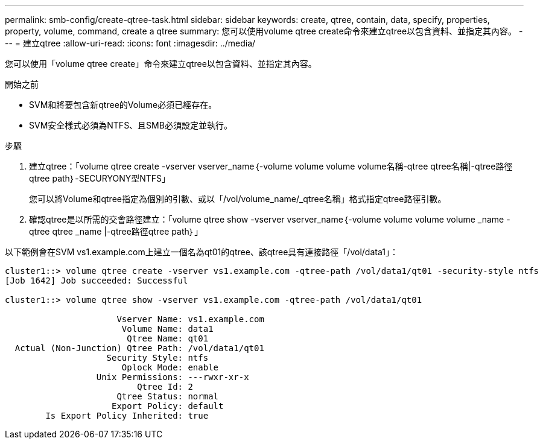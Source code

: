 ---
permalink: smb-config/create-qtree-task.html 
sidebar: sidebar 
keywords: create, qtree, contain, data, specify, properties, property, volume, command, create a qtree 
summary: 您可以使用volume qtree create命令來建立qtree以包含資料、並指定其內容。 
---
= 建立qtree
:allow-uri-read: 
:icons: font
:imagesdir: ../media/


[role="lead"]
您可以使用「volume qtree create」命令來建立qtree以包含資料、並指定其內容。

.開始之前
* SVM和將要包含新qtree的Volume必須已經存在。
* SVM安全樣式必須為NTFS、且SMB必須設定並執行。


.步驟
. 建立qtree：「volume qtree create -vserver vserver_name｛-volume volume volume volume名稱-qtree qtree名稱|-qtree路徑qtree path｝-SECURYONY型NTFS」
+
您可以將Volume和qtree指定為個別的引數、或以「/vol/volume_name/_qtree名稱」格式指定qtree路徑引數。

. 確認qtree是以所需的交會路徑建立：「volume qtree show -vserver vserver_name｛-volume volume volume volume _name -qtree qtree _name |-qtree路徑qtree path｝」


以下範例會在SVM vs1.example.com上建立一個名為qt01的qtree、該qtree具有連接路徑「/vol/data1」：

[listing]
----
cluster1::> volume qtree create -vserver vs1.example.com -qtree-path /vol/data1/qt01 -security-style ntfs
[Job 1642] Job succeeded: Successful

cluster1::> volume qtree show -vserver vs1.example.com -qtree-path /vol/data1/qt01

                      Vserver Name: vs1.example.com
                       Volume Name: data1
                        Qtree Name: qt01
  Actual (Non-Junction) Qtree Path: /vol/data1/qt01
                    Security Style: ntfs
                       Oplock Mode: enable
                  Unix Permissions: ---rwxr-xr-x
                          Qtree Id: 2
                      Qtree Status: normal
                     Export Policy: default
        Is Export Policy Inherited: true
----